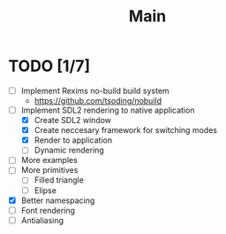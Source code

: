 #+title: Main

* TODO [1/7]
- [ ] Implement Rexims no-build build system
  - https://github.com/tsoding/nobuild
- [-] Implement SDL2 rendering to native application
  - [X] Create SDL2 window
  - [X] Create neccesary framework for switching modes
  - [X] Render to application
  - [ ] Dynamic rendering
- [ ] More examples
- [ ] More primitives
  - [ ] Filled triangle
  - [ ] Elipse
- [X] Better namespacing
- [ ] Font rendering
- [ ] Antialiasing
